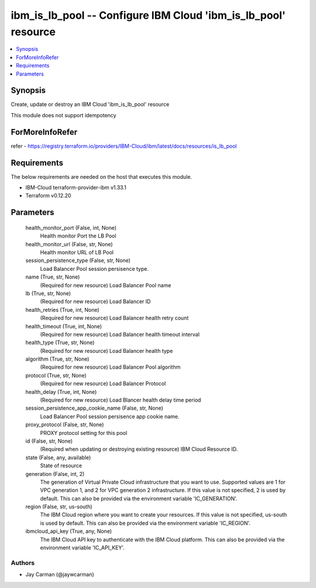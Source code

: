 
ibm_is_lb_pool -- Configure IBM Cloud 'ibm_is_lb_pool' resource
===============================================================

.. contents::
   :local:
   :depth: 1


Synopsis
--------

Create, update or destroy an IBM Cloud 'ibm_is_lb_pool' resource

This module does not support idempotency


ForMoreInfoRefer
----------------
refer - https://registry.terraform.io/providers/IBM-Cloud/ibm/latest/docs/resources/is_lb_pool

Requirements
------------
The below requirements are needed on the host that executes this module.

- IBM-Cloud terraform-provider-ibm v1.33.1
- Terraform v0.12.20



Parameters
----------

  health_monitor_port (False, int, None)
    Health monitor Port the LB Pool


  health_monitor_url (False, str, None)
    Health monitor URL of LB Pool


  session_persistence_type (False, str, None)
    Load Balancer Pool session persisence type.


  name (True, str, None)
    (Required for new resource) Load Balancer Pool name


  lb (True, str, None)
    (Required for new resource) Load Balancer ID


  health_retries (True, int, None)
    (Required for new resource) Load Balancer health retry count


  health_timeout (True, int, None)
    (Required for new resource) Load Balancer health timeout interval


  health_type (True, str, None)
    (Required for new resource) Load Balancer health type


  algorithm (True, str, None)
    (Required for new resource) Load Balancer Pool algorithm


  protocol (True, str, None)
    (Required for new resource) Load Balancer Protocol


  health_delay (True, int, None)
    (Required for new resource) Load Blancer health delay time period


  session_persistence_app_cookie_name (False, str, None)
    Load Balancer Pool session persisence app cookie name.


  proxy_protocol (False, str, None)
    PROXY protocol setting for this pool


  id (False, str, None)
    (Required when updating or destroying existing resource) IBM Cloud Resource ID.


  state (False, any, available)
    State of resource


  generation (False, int, 2)
    The generation of Virtual Private Cloud infrastructure that you want to use. Supported values are 1 for VPC generation 1, and 2 for VPC generation 2 infrastructure. If this value is not specified, 2 is used by default. This can also be provided via the environment variable 'IC_GENERATION'.


  region (False, str, us-south)
    The IBM Cloud region where you want to create your resources. If this value is not specified, us-south is used by default. This can also be provided via the environment variable 'IC_REGION'.


  ibmcloud_api_key (True, any, None)
    The IBM Cloud API key to authenticate with the IBM Cloud platform. This can also be provided via the environment variable 'IC_API_KEY'.













Authors
~~~~~~~

- Jay Carman (@jaywcarman)

